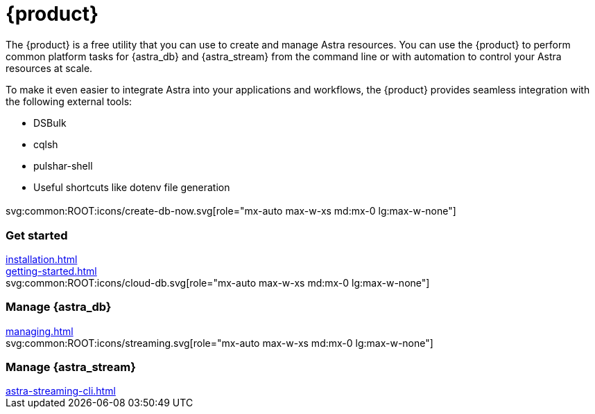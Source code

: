 = {product}
:page-layout: landing

The {product} is a free utility that you can use to create and manage Astra resources.
You can use the {product} to perform common platform tasks for {astra_db} and {astra_stream} from the command line or with automation to control your Astra resources at scale.

To make it even easier to integrate Astra into your applications and workflows, the {product} provides seamless integration with the following external tools:

* DSBulk
* cqlsh
* pulshar-shell
* Useful shortcuts like dotenv file generation

[.[&>h2]:!hidden]
== {empty}

[subs="macros,attributes"]
++++
<div class="grid gap-6 lg:grid-cols-3">
  <div class="grid gap-4">

    svg:common:ROOT:icons/create-db-now.svg[role="mx-auto max-w-xs md:mx-0 lg:max-w-none"]

    <h3 class="discrete !text-h2 !m-0">Get started</h3>

    <!-- <p>Placeholder text.</p> -->

    <div class="landing-a">
        xref:installation.adoc[]
    </div>

    <div class="landing-a">
        xref:getting-started.adoc[]
    </div>

  </div>
  <div class="grid gap-4">

    svg:common:ROOT:icons/cloud-db.svg[role="mx-auto max-w-xs md:mx-0 lg:max-w-none"]

    <h3 class="discrete !text-h2 !m-0">Manage {astra_db}</h3>

    <!-- <p>Placeholder text.</p> -->

    <div class="landing-a">
        xref:managing.adoc[]
    </div>

  </div>
  <div class="grid gap-4">

    svg:common:ROOT:icons/streaming.svg[role="mx-auto max-w-xs md:mx-0 lg:max-w-none"]

    <h3 class="discrete !text-h2 !m-0">Manage {astra_stream}</h3>

    <!-- <p>Placeholder text.</p> -->

    <div class="landing-a">
        xref:astra-streaming-cli.adoc[]
    </div>

  </div>
</div>
++++
